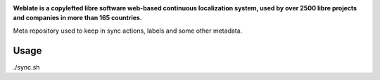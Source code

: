 .. Copyright © Michal Čihař <michal@weblate.org>
..
.. SPDX-License-Identifier: CC0-1.0

.. image:: https://s.weblate.org/cdn/Logo-Darktext-borders.png
   :alt: Weblate
   :target: https://weblate.org/
   :height: 80px

**Weblate is a copylefted libre software web-based continuous localization system,
used by over 2500 libre projects and companies in more than 165 countries.**

Meta repository used to keep in sync actions, labels and some other metadata.

Usage
-----

./sync.sh
